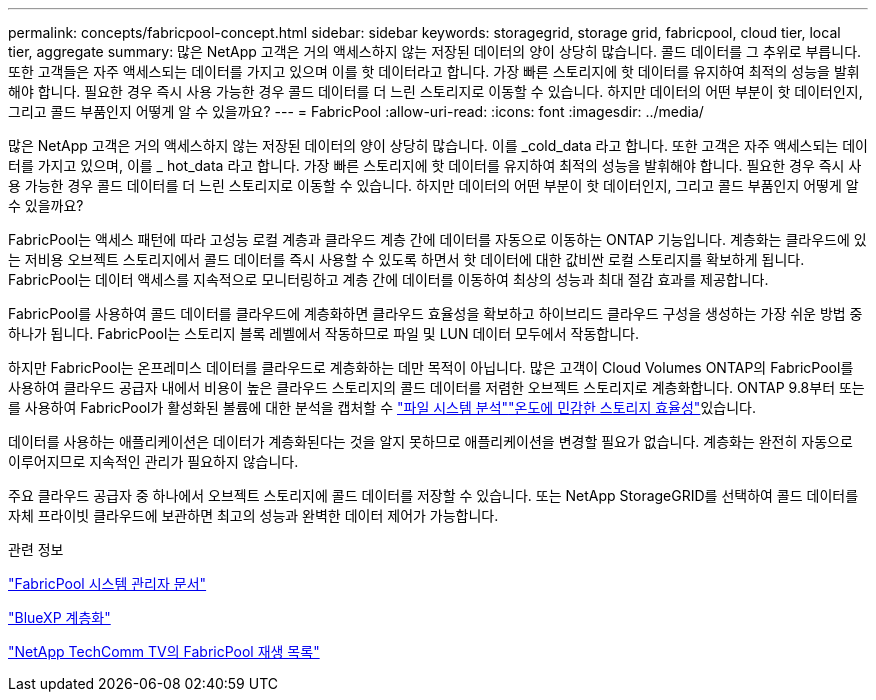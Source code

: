---
permalink: concepts/fabricpool-concept.html 
sidebar: sidebar 
keywords: storagegrid, storage grid, fabricpool, cloud tier, local tier, aggregate 
summary: 많은 NetApp 고객은 거의 액세스하지 않는 저장된 데이터의 양이 상당히 많습니다. 콜드 데이터를 그 추위로 부릅니다. 또한 고객들은 자주 액세스되는 데이터를 가지고 있으며 이를 핫 데이터라고 합니다. 가장 빠른 스토리지에 핫 데이터를 유지하여 최적의 성능을 발휘해야 합니다. 필요한 경우 즉시 사용 가능한 경우 콜드 데이터를 더 느린 스토리지로 이동할 수 있습니다. 하지만 데이터의 어떤 부분이 핫 데이터인지, 그리고 콜드 부품인지 어떻게 알 수 있을까요? 
---
= FabricPool
:allow-uri-read: 
:icons: font
:imagesdir: ../media/


[role="lead"]
많은 NetApp 고객은 거의 액세스하지 않는 저장된 데이터의 양이 상당히 많습니다. 이를 _cold_data 라고 합니다. 또한 고객은 자주 액세스되는 데이터를 가지고 있으며, 이를 _ hot_data 라고 합니다. 가장 빠른 스토리지에 핫 데이터를 유지하여 최적의 성능을 발휘해야 합니다. 필요한 경우 즉시 사용 가능한 경우 콜드 데이터를 더 느린 스토리지로 이동할 수 있습니다. 하지만 데이터의 어떤 부분이 핫 데이터인지, 그리고 콜드 부품인지 어떻게 알 수 있을까요?

FabricPool는 액세스 패턴에 따라 고성능 로컬 계층과 클라우드 계층 간에 데이터를 자동으로 이동하는 ONTAP 기능입니다. 계층화는 클라우드에 있는 저비용 오브젝트 스토리지에서 콜드 데이터를 즉시 사용할 수 있도록 하면서 핫 데이터에 대한 값비싼 로컬 스토리지를 확보하게 됩니다. FabricPool는 데이터 액세스를 지속적으로 모니터링하고 계층 간에 데이터를 이동하여 최상의 성능과 최대 절감 효과를 제공합니다.

FabricPool를 사용하여 콜드 데이터를 클라우드에 계층화하면 클라우드 효율성을 확보하고 하이브리드 클라우드 구성을 생성하는 가장 쉬운 방법 중 하나가 됩니다. FabricPool는 스토리지 블록 레벨에서 작동하므로 파일 및 LUN 데이터 모두에서 작동합니다.

하지만 FabricPool는 온프레미스 데이터를 클라우드로 계층화하는 데만 목적이 아닙니다. 많은 고객이 Cloud Volumes ONTAP의 FabricPool를 사용하여 클라우드 공급자 내에서 비용이 높은 클라우드 스토리지의 콜드 데이터를 저렴한 오브젝트 스토리지로 계층화합니다. ONTAP 9.8부터 또는 를 사용하여 FabricPool가 활성화된 볼륨에 대한 분석을 캡처할 수 link:../concept_nas_file_system_analytics_overview.html["파일 시스템 분석"]link:../volumes/enable-temperature-sensitive-efficiency-concept.html["온도에 민감한 스토리지 효율성"]있습니다.

데이터를 사용하는 애플리케이션은 데이터가 계층화된다는 것을 알지 못하므로 애플리케이션을 변경할 필요가 없습니다. 계층화는 완전히 자동으로 이루어지므로 지속적인 관리가 필요하지 않습니다.

주요 클라우드 공급자 중 하나에서 오브젝트 스토리지에 콜드 데이터를 저장할 수 있습니다. 또는 NetApp StorageGRID를 선택하여 콜드 데이터를 자체 프라이빗 클라우드에 보관하면 최고의 성능과 완벽한 데이터 제어가 가능합니다.

.관련 정보
https://docs.netapp.com/us-en/ontap/concept_cloud_overview.html["FabricPool 시스템 관리자 문서"^]

https://docs.netapp.com/us-en/bluexp-tiering/index.html["BlueXP 계층화"^]

https://www.youtube.com/playlist?list=PLdXI3bZJEw7mcD3RnEcdqZckqKkttoUpS["NetApp TechComm TV의 FabricPool 재생 목록"^]

